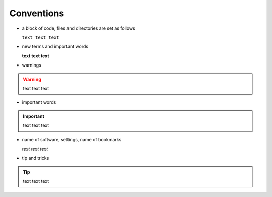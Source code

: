 ***********
Conventions
***********

- a block of code, files and directories are set as follows

  ``text text text``

- new terms and important words

  **text text text**

- warnings

.. warning::
   
   text text text 

- important words

.. important::

   text text text

- name of software, settings, name of bookmarks

  *text text text*

- tip and tricks

.. tip::
  
   text text text
